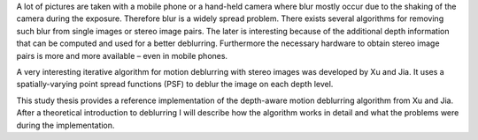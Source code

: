 A lot of pictures are taken with a mobile phone or a hand-held camera where blur mostly occur due to the shaking of the camera during the exposure. Therefore blur is a widely spread problem. There exists several algorithms for removing such blur from single images or stereo image pairs. The later is interesting because of the additional depth information that can be computed and used for a better deblurring. Furthermore the necessary hardware to obtain stereo image pairs is more and more available – even in mobile phones.

A very interesting iterative algorithm for motion deblurring with stereo images was developed by Xu and Jia. It uses a spatially-varying point spread functions (PSF) to deblur the image on each depth level.

This study thesis provides a reference implementation of the depth-aware motion deblurring algorithm from Xu and Jia. After a theoretical introduction to deblurring I will describe how the algorithm works in detail and what the problems were during the implementation.
